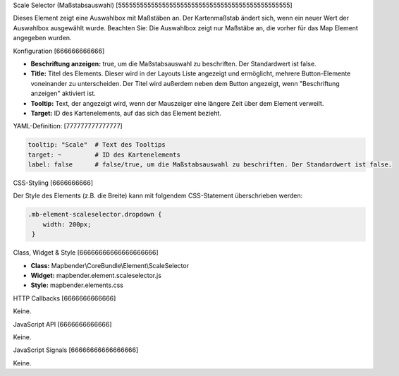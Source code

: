 .. _scale_selector:

Scale Selector (Maßstabsauswahl)
[55555555555555555555555555555555555555555555555]

Dieses Element zeigt eine Auswahlbox mit Maßstäben an. Der Kartenmaßstab ändert sich, wenn ein neuer Wert der Auswahlbox ausgewählt wurde.
Beachten Sie: Die Auswahlbox zeigt nur Maßstäbe an, die vorher für das Map Element angegeben wurden.


.. image:: ../../../../../figures/de/scale_selector.png
     :scale: 100

Konfiguration
[666666666666]

.. image:: ../../../../../figures/de/scale_selector_configuration.png
     :scale: 80

* **Beschriftung anzeigen:** true, um die Maßstabsauswahl zu beschriften. Der Standardwert ist false.
* **Title:** Titel des Elements. Dieser wird in der Layouts Liste angezeigt und ermöglicht, mehrere Button-Elemente voneinander zu unterscheiden. Der Titel wird außerdem neben dem Button angezeigt, wenn "Beschriftung anzeigen" aktiviert ist.
* **Tooltip:** Text, der angezeigt wird, wenn der Mauszeiger eine längere Zeit über dem Element verweilt.
* **Target:** ID des Kartenelements, auf das sich das Element bezieht.

YAML-Definition:
[777777777777777]

.. code-block:: yaml

   tooltip: "Scale"  # Text des Tooltips
   target: ~         # ID des Kartenelements
   label: false      # false/true, um die Maßstabsauswahl zu beschriften. Der Standardwert ist false.


CSS-Styling
[6666666666]

Der Style des Elements (z.B. die Breite) kann mit folgendem CSS-Statement überschrieben werden:

.. code-block:: css

                .mb-element-scaleselector.dropdown { 
                    width: 200px; 
                 }





Class, Widget & Style
[66666666666666666666]

* **Class:** Mapbender\\CoreBundle\\Element\\ScaleSelector
* **Widget:** mapbender.element.scaleselector.js
* **Style:** mapbender.elements.css

HTTP Callbacks
[6666666666666]

Keine.

JavaScript API
[6666666666666]

Keine.

JavaScript Signals
[66666666666666666]

Keine.
